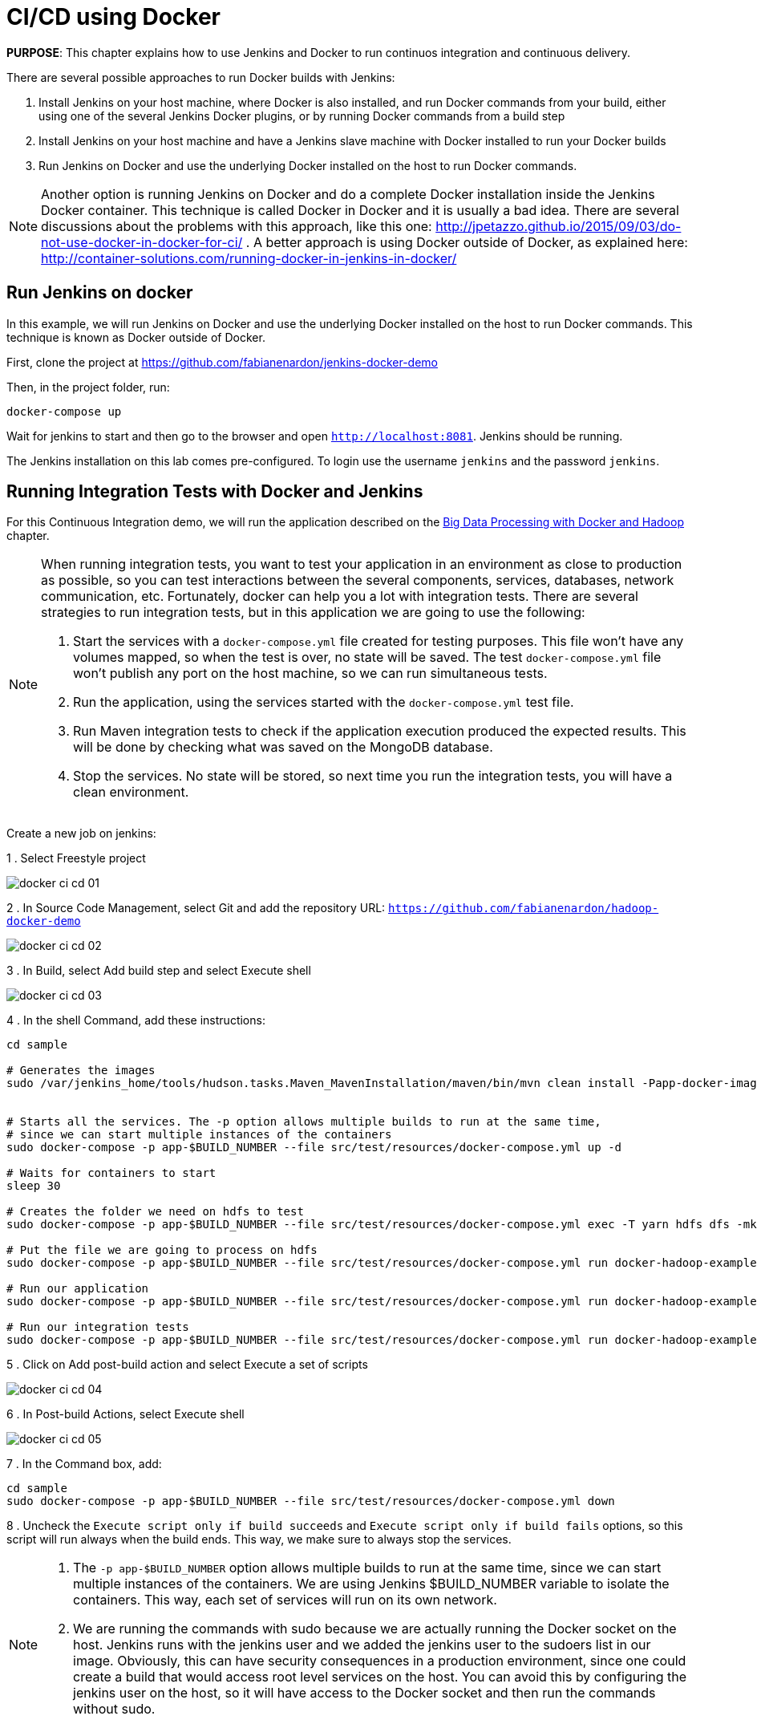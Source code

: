 :imagesdir: images

= CI/CD using Docker

*PURPOSE*: This chapter explains how to use Jenkins and Docker to run continuos integration and continuous delivery.

There are several possible approaches to run Docker builds with Jenkins:

. Install Jenkins on your host machine, where Docker is also installed, and run Docker commands from your build, either using one of the several Jenkins Docker plugins, or by running Docker commands from a build step
. Install Jenkins on your host machine and have a Jenkins slave machine with Docker installed to run your Docker builds
. Run Jenkins on Docker and use the underlying Docker installed on the host to run Docker commands.

NOTE: Another option is running Jenkins on Docker and do a complete Docker installation inside the Jenkins Docker container. This technique is called Docker in Docker and it is usually a bad idea. There are several discussions about the problems with this approach, like this one: http://jpetazzo.github.io/2015/09/03/do-not-use-docker-in-docker-for-ci/ . A better approach is using Docker outside of Docker, as explained here: http://container-solutions.com/running-docker-in-jenkins-in-docker/

== Run Jenkins on docker

In this example, we will run Jenkins on Docker and use the underlying Docker installed on the host to run Docker commands. This technique is known as Docker outside of Docker.

First, clone the project at https://github.com/fabianenardon/jenkins-docker-demo

Then, in the project folder, run:

[source, text]
----
docker-compose up
----

Wait for jenkins to start and then go to the browser and open `http://localhost:8081`. Jenkins should be running.

The Jenkins installation on this lab comes pre-configured. To login use the username `jenkins` and the password `jenkins`.

== Running Integration Tests with Docker and Jenkins

For this Continuous Integration demo, we will run the application described on the link:chapters/ch11-bigdata.adoc[Big Data Processing with Docker and Hadoop] chapter. 

[NOTE]
====
When running integration tests, you want to test your application in an environment as close to production as possible, so you can test interactions between the several components, services, databases, network communication, etc. Fortunately, docker can help you a lot with integration tests. There are several strategies to run integration tests, but in this application we are going to use the following:

. Start the services with a `docker-compose.yml` file created for testing purposes. This file won't have any volumes mapped, so when the test is over, no state will be saved. The test `docker-compose.yml` file won't publish any port on the host machine, so we can run simultaneous tests.
. Run the application, using the services started with the `docker-compose.yml` test file.
. Run Maven integration tests to check if the application execution produced the expected results. This will be done by checking what was saved on the MongoDB database.
. Stop the services. No state will be stored, so next time you run the integration tests, you will have a clean environment.
====

Create a new job on jenkins:

1 . Select Freestyle project

image::docker-ci-cd-01.png[]

2 . In Source Code Management, select Git and add the repository URL: `https://github.com/fabianenardon/hadoop-docker-demo`

image::docker-ci-cd-02.png[]

3 . In Build, select Add build step and select Execute shell

image::docker-ci-cd-03.png[]

4 . In the shell Command, add these instructions:

[source, text]
----
cd sample

# Generates the images
sudo /var/jenkins_home/tools/hudson.tasks.Maven_MavenInstallation/maven/bin/mvn clean install -Papp-docker-image


# Starts all the services. The -p option allows multiple builds to run at the same time, 
# since we can start multiple instances of the containers
sudo docker-compose -p app-$BUILD_NUMBER --file src/test/resources/docker-compose.yml up -d

# Waits for containers to start
sleep 30

# Creates the folder we need on hdfs to test
sudo docker-compose -p app-$BUILD_NUMBER --file src/test/resources/docker-compose.yml exec -T yarn hdfs dfs -mkdir /files/

# Put the file we are going to process on hdfs
sudo docker-compose -p app-$BUILD_NUMBER --file src/test/resources/docker-compose.yml run docker-hadoop-example hdfs dfs -put /maven/test-data/text_for_word_count.txt /files/

# Run our application
sudo docker-compose -p app-$BUILD_NUMBER --file src/test/resources/docker-compose.yml run docker-hadoop-example hadoop jar /maven/jar/docker-hadoop-example-1.0-SNAPSHOT-mr.jar hdfs://namenode:9000 /files mongo yarn:8050

# Run our integration tests
sudo docker-compose -p app-$BUILD_NUMBER --file src/test/resources/docker-compose.yml run docker-hadoop-example-tests mvn -f /maven/code/pom.xml -Dmaven.repo.local=/m2/repository -Pintegration-test verify 
----

5 . Click on Add post-build action and select Execute a set of scripts

image::docker-ci-cd-04.png[]

6 . In Post-build Actions, select Execute shell

image::docker-ci-cd-05.png[]

7 . In the Command box, add:

[source, text]
----
cd sample
sudo docker-compose -p app-$BUILD_NUMBER --file src/test/resources/docker-compose.yml down
----

8 . Uncheck the `Execute script only if build succeeds` and `Execute script only if build fails` options, so this script will run always when the build ends. This way, we make sure to always stop the services.


[NOTE]
====
. The `-p app-$BUILD_NUMBER` option allows multiple builds to run at the same time, since we can start multiple instances of the containers. We are using Jenkins $BUILD_NUMBER variable to isolate the containers. This way, each set of services will run on its own network.
. We are running the commands with sudo because we are actually running the Docker socket on the host. Jenkins runs with the jenkins user and we added the jenkins user to the sudoers list in our image. Obviously, this can have security consequences in a production environment, since one could create a build that would access root level services on the host. You can avoid this by configuring the jenkins user on the host, so it will have access to the Docker socket and then run the commands without sudo.
====

== Continuous Delivery with Docker and Jenkins

Continuous Delivery strategies depend greatly on the application architecture. With a dockerized application like the one in our demo, the continuous delivery strategy could be to publish a new version of the application image if the tests passed. This way, next time the application runs on production, the new image will be downloaded and automatically deployed. You can publish images with Jenkins just like you invoked all the other docker commands in the build.



